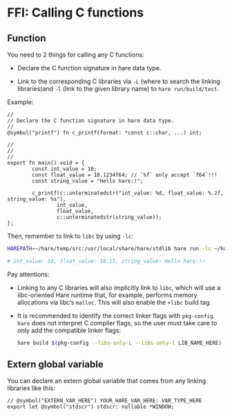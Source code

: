 * FFI: Calling C functions

** Function

You need to 2 things for calling any C functions:

- Declare the C function signature in hare data type.

- Link to the corresponding C libraries via =-L= (where to search the linking libraries)and =-l= (link to the given library name) to =hare run/build/test=.

Example:

#+BEGIN_SRC hare
  //
  // Declare the C function signature in hare data type.
  //
  @symbol("printf") fn c_printf(format: *const c::char, ...) int;

  //
  //
  //
  export fn main() void = {
          const int_value = 10;
          const float_value = 18.1234f64; // `%f` only accept `f64`!!!
          const string_value = "Hello hare:)";

          c_printf(c::unterminatedstr("int_value: %d, float_value: %.2f, string_value: %s"),
                  int_value,
                  float_value,
                  c::unterminatedstr(string_value));
  };
#+END_SRC

Then, remember to link to =libc= by using =-lc=:

#+BEGIN_SRC bash
  HAREPATH=~/hare/temp/src:/usr/local/share/hare/stdlib hare run -lc ~/hare/temp/src/main.ha

  # int_value: 10, float_value: 18.12, string_value: Hello hare:)⏎ 
#+END_SRC


Pay attentions:

- Linking to any C libraries will also implicitly link to =libc=, which will use a libc-oriented Hare runtime that, for example, performs memory allocations via libc’s =malloc=. This will also enable the =+libc= build tag.

- It is recommended to identify the correct linker flags with =pkg-config=. =hare= does not interpret C compiler flags, so the user must take care to only add the compatible linker flags:

  #+BEGIN_SRC bash
    hare build $(pkg-config --libs-only-L --libs-only-l LIB_NAME_HERE)
  #+END_SRC


** Extern global variable

You can declare an extern global variable that comes from any linking libraries like this:

#+BEGIN_SRC hare
  // @symbol("EXTERN_VAR_HERE") YOUR_HARE_VAR_HERE: VAR_TYPE_HERE
  export let @symbol("stdscr") stdscr: nullable *WINDOW;
#+END_SRC

